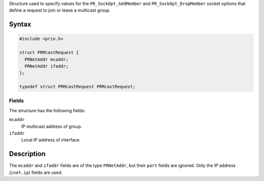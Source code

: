Structure used to specify values for the ``PR_SockOpt_AddMember`` and
``PR_SockOpt_DropMember`` socket options that define a request to join
or leave a multicast group.

.. _Syntax:

Syntax
------

.. code:: eval

   #include <prio.h>

   struct PRMcastRequest {
     PRNetAddr mcaddr;
     PRNetAddr ifaddr;
   };

   typedef struct PRMcastRequest PRMcastRequest;

.. _Fields:

Fields
~~~~~~

The structure has the following fields:

``mcaddr``
   IP multicast address of group.
``ifaddr``
   Local IP address of interface.

.. _Description:

Description
-----------

The ``mcaddr`` and ``ifaddr`` fields are of the type ``PRNetAddr``, but
their ``port`` fields are ignored. Only the IP address (``inet.ip``)
fields are used.
